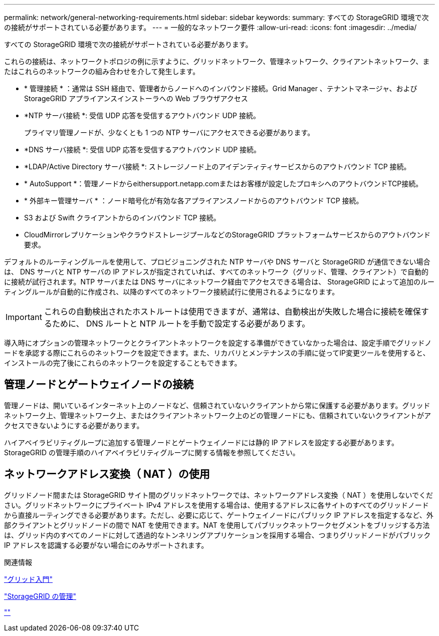 ---
permalink: network/general-networking-requirements.html 
sidebar: sidebar 
keywords:  
summary: すべての StorageGRID 環境で次の接続がサポートされている必要があります。 
---
= 一般的なネットワーク要件
:allow-uri-read: 
:icons: font
:imagesdir: ../media/


[role="lead"]
すべての StorageGRID 環境で次の接続がサポートされている必要があります。

これらの接続は、ネットワークトポロジの例に示すように、グリッドネットワーク、管理ネットワーク、クライアントネットワーク、またはこれらのネットワークの組み合わせを介して発生します。

* * 管理接続 * ：通常は SSH 経由で、管理者からノードへのインバウンド接続。Grid Manager 、テナントマネージャ、および StorageGRID アプライアンスインストーラへの Web ブラウザアクセス
* *NTP サーバ接続 *: 受信 UDP 応答を受信するアウトバウンド UDP 接続。
+
プライマリ管理ノードが、少なくとも 1 つの NTP サーバにアクセスできる必要があります。

* *DNS サーバ接続 *: 受信 UDP 応答を受信するアウトバウンド UDP 接続。
* *LDAP/Active Directory サーバ接続 *: ストレージノード上のアイデンティティサービスからのアウトバウンド TCP 接続。
* * AutoSupport *：管理ノードからeithersupport.netapp.comまたはお客様が設定したプロキシへのアウトバウンドTCP接続。
* * 外部キー管理サーバ * ：ノード暗号化が有効な各アプライアンスノードからのアウトバウンド TCP 接続。
* S3 および Swift クライアントからのインバウンド TCP 接続。
* CloudMirrorレプリケーションやクラウドストレージプールなどのStorageGRID プラットフォームサービスからのアウトバウンド要求。


デフォルトのルーティングルールを使用して、プロビジョニングされた NTP サーバや DNS サーバと StorageGRID が通信できない場合は、 DNS サーバと NTP サーバの IP アドレスが指定されていれば、すべてのネットワーク（グリッド、管理、クライアント）で自動的に接続が試行されます。NTP サーバまたは DNS サーバにネットワーク経由でアクセスできる場合は、 StorageGRID によって追加のルーティングルールが自動的に作成され、以降のすべてのネットワーク接続試行に使用されるようになります。


IMPORTANT: これらの自動検出されたホストルートは使用できますが、通常は、自動検出が失敗した場合に接続を確保するために、 DNS ルートと NTP ルートを手動で設定する必要があります。

導入時にオプションの管理ネットワークとクライアントネットワークを設定する準備ができていなかった場合は、設定手順でグリッドノードを承認する際にこれらのネットワークを設定できます。また、リカバリとメンテナンスの手順に従ってIP変更ツールを使用すると、インストールの完了後にこれらのネットワークを設定することもできます。



== 管理ノードとゲートウェイノードの接続

管理ノードは、開いているインターネット上のノードなど、信頼されていないクライアントから常に保護する必要があります。グリッドネットワーク上、管理ネットワーク上、またはクライアントネットワーク上のどの管理ノードにも、信頼されていないクライアントがアクセスできないようにする必要があります。

ハイアベイラビリティグループに追加する管理ノードとゲートウェイノードには静的 IP アドレスを設定する必要があります。StorageGRID の管理手順のハイアベイラビリティグループに関する情報を参照してください。



== ネットワークアドレス変換（ NAT ）の使用

グリッドノード間または StorageGRID サイト間のグリッドネットワークでは、ネットワークアドレス変換（ NAT ）を使用しないでください。グリッドネットワークにプライベート IPv4 アドレスを使用する場合は、使用するアドレスに各サイトのすべてのグリッドノードから直接ルーティングできる必要があります。ただし、必要に応じて、ゲートウェイノードにパブリック IP アドレスを指定するなど、外部クライアントとグリッドノードの間で NAT を使用できます。NAT を使用してパブリックネットワークセグメントをブリッジする方法は、グリッド内のすべてのノードに対して透過的なトンネリングアプリケーションを採用する場合、つまりグリッドノードがパブリック IP アドレスを認識する必要がない場合にのみサポートされます。

.関連情報
link:../primer/index.html["グリッド入門"]

link:../admin/index.html["StorageGRID の管理"]

link:../maintain/index.html[""]
